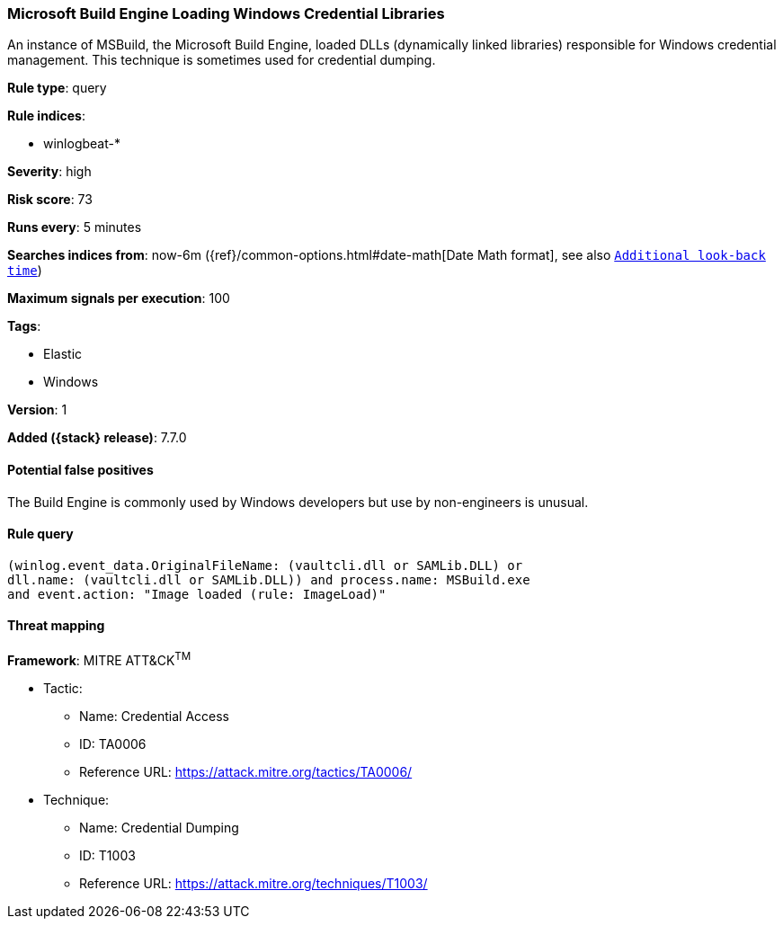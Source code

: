 [[microsoft-build-engine-loading-windows-credential-libraries]]
=== Microsoft Build Engine Loading Windows Credential Libraries

An instance of MSBuild, the Microsoft Build Engine, loaded DLLs (dynamically
linked libraries) responsible for Windows credential management. This technique
is sometimes used for credential dumping.

*Rule type*: query

*Rule indices*:

* winlogbeat-*

*Severity*: high

*Risk score*: 73

*Runs every*: 5 minutes

*Searches indices from*: now-6m ({ref}/common-options.html#date-math[Date Math format], see also <<rule-schedule, `Additional look-back time`>>)

*Maximum signals per execution*: 100

*Tags*:

* Elastic
* Windows

*Version*: 1

*Added ({stack} release)*: 7.7.0


==== Potential false positives

The Build Engine is commonly used by Windows developers but use by non-engineers
is unusual.

==== Rule query


[source,js]
----------------------------------
(winlog.event_data.OriginalFileName: (vaultcli.dll or SAMLib.DLL) or
dll.name: (vaultcli.dll or SAMLib.DLL)) and process.name: MSBuild.exe
and event.action: "Image loaded (rule: ImageLoad)"
----------------------------------

==== Threat mapping

*Framework*: MITRE ATT&CK^TM^

* Tactic:
** Name: Credential Access
** ID: TA0006
** Reference URL: https://attack.mitre.org/tactics/TA0006/
* Technique:
** Name: Credential Dumping
** ID: T1003
** Reference URL: https://attack.mitre.org/techniques/T1003/

